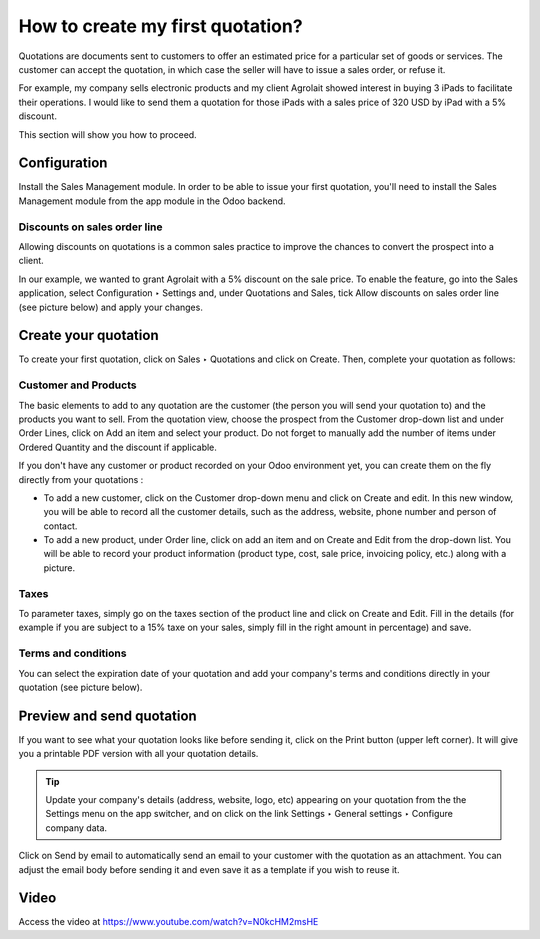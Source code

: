 .. _firstquote:

=================================
How to create my first quotation?
=================================
Quotations are documents sent to customers to offer an estimated price for a particular set of goods or services. The customer can accept the quotation, in which case the seller will have to issue a sales order, or refuse it.

For example, my company sells electronic products and my client Agrolait showed interest in buying 3 iPads to facilitate their operations. I would like to send them a quotation for those iPads with a sales price of 320 USD by iPad with a 5% discount.

This section will show you how to proceed.

Configuration
-------------
Install the Sales Management module. In order to be able to issue your first quotation, you'll need to install the Sales Management module from the app module in the Odoo backend.

.. image:: images/chapter_02_15.png
   :alt: Sales Settings
   :align: center

Discounts on sales order line
~~~~~~~~~~~~~~~~~~~~~~~~~~~~~
Allowing discounts on quotations is a common sales practice to improve the chances to convert the prospect into a client.

In our example, we wanted to grant Agrolait with a 5% discount on the sale price. To enable the feature, go into the Sales application, select Configuration ‣ Settings and, under Quotations and Sales, tick Allow discounts on sales order line (see picture below) and apply your changes.

.. image:: images/chapter_02_14.png
   :alt: Sales Settings
   :align: center

Create your quotation
---------------------
To create your first quotation, click on Sales ‣ Quotations and click on Create. Then, complete your quotation as follows:

Customer and Products
~~~~~~~~~~~~~~~~~~~~~
The basic elements to add to any quotation are the customer (the person you will send your quotation to) and the products you want to sell. From the quotation view, choose the prospect from the Customer drop-down list and under Order Lines, click on Add an item and select your product. Do not forget to manually add the number of items under Ordered Quantity and the discount if applicable.

.. image:: images/chapter_02_16.png
   :alt: Sales Settings
   :align: center

If you don't have any customer or product recorded on your Odoo environment yet, you can create them on the fly directly from your quotations :

* To add a new customer, click on the Customer drop-down menu and click on Create and edit. In this new window, you will be able to record all the customer details, such as the address, website, phone number and person of contact.
* To add a new product, under Order line, click on add an item and on Create and Edit from the drop-down list. You will be able to record your product information (product type, cost, sale price, invoicing policy, etc.) along with a picture.

Taxes
~~~~~
To parameter taxes, simply go on the taxes section of the product line and click on Create and Edit. Fill in the details (for example if you are subject to a 15% taxe on your sales, simply fill in the right amount in percentage) and save.

.. image:: images/chapter_02_17.png
   :alt: Sales Settings
   :align: center

Terms and conditions
~~~~~~~~~~~~~~~~~~~~
You can select the expiration date of your quotation and add your company's terms and conditions directly in your quotation (see picture below).

.. image:: images/chapter_02_18.png
   :alt: Sales Settings
   :align: center

Preview and send quotation
--------------------------
If you want to see what your quotation looks like before sending it, click on the Print button (upper left corner). It will give you a printable PDF version with all your quotation details.

.. image:: images/chapter_02_19.png
   :alt: Sales Settings
   :align: center

.. tip:: Update your company's details (address, website, logo, etc) appearing on your quotation from the the Settings menu on the app switcher, and on click on the link Settings ‣ General settings ‣ Configure company data.

Click on Send by email to automatically send an email to your customer with the quotation as an attachment. You can adjust the email body before sending it and even save it as a template if you wish to reuse it.

.. image:: images/chapter_02_20.png
   :alt: Sales Settings
   :align: center

Video
-----
Access the video at https://www.youtube.com/watch?v=N0kcHM2msHE

.. raw:: html

    <div style="position: relative; padding-bottom: 56.25%; height: 0; overflow: hidden; max-width: 100%; height: auto;">
        <iframe src="https://www.youtube.com/embed/N0kcHM2msHE" frameborder="0" allowfullscreen style="position: absolute; top: 0; left: 0; width: 700px; height: 385px;"></iframe>
    </div>
